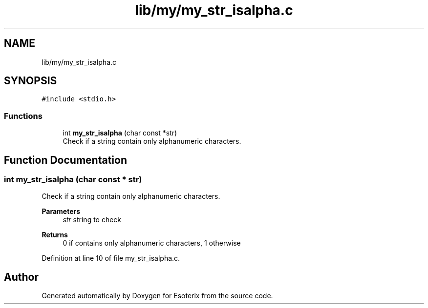 .TH "lib/my/my_str_isalpha.c" 3 "Thu Jun 23 2022" "Version 1.0" "Esoterix" \" -*- nroff -*-
.ad l
.nh
.SH NAME
lib/my/my_str_isalpha.c
.SH SYNOPSIS
.br
.PP
\fC#include <stdio\&.h>\fP
.br

.SS "Functions"

.in +1c
.ti -1c
.RI "int \fBmy_str_isalpha\fP (char const *str)"
.br
.RI "Check if a string contain only alphanumeric characters\&. "
.in -1c
.SH "Function Documentation"
.PP 
.SS "int my_str_isalpha (char const * str)"

.PP
Check if a string contain only alphanumeric characters\&. 
.PP
\fBParameters\fP
.RS 4
\fIstr\fP string to check
.RE
.PP
\fBReturns\fP
.RS 4
0 if contains only alphanumeric characters, 1 otherwise 
.RE
.PP

.PP
Definition at line 10 of file my_str_isalpha\&.c\&.
.SH "Author"
.PP 
Generated automatically by Doxygen for Esoterix from the source code\&.
